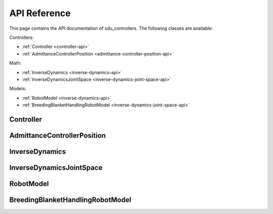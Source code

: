 *************
API Reference
*************

This page contains the API documentation of sdu_controllers. The following classes are available:

Controllers:

* :ref:`Controller <controller-api>`
* :ref:`AdmittanceControllerPosition <admittance-controller-position-api>`

Math:

* :ref:`InverseDynamics <inverse-dynamics-api>`
* :ref:`InverseDynamicsJointSpace <inverse-dynamics-joint-space-api>`

Models:

* :ref:`RobotModel <inverse-dynamics-api>`
* :ref:`BreedingBlanketHandlingRobotModel <inverse-dynamics-joint-space-api>`

.. _controller-api:

Controller
==========

.. doxygenclass:: sdu_controllers::controllers::Controller
    :project: sdu_controllers
    :members:


.. _admittance-controller-position-api:

AdmittanceControllerPosition
============================

.. doxygenclass:: sdu_controllers::controllers::AdmittanceControllerPosition
    :project: sdu_controllers
    :members:


.. _inverse-dynamics-api:

InverseDynamics
===============

.. doxygenclass:: sdu_controllers::math::InverseDynamics
    :project: sdu_controllers
    :members:

.. _inverse-dynamics-joint-space-api:

InverseDynamicsJointSpace
=========================

.. doxygenclass:: sdu_controllers::math::InverseDynamicsJointSpace
    :project: sdu_controllers
    :members:


.. _robot_model-api:

RobotModel
==========

.. doxygenclass:: sdu_controllers::models::RobotModel
    :project: sdu_controllers
    :members:

.. _breeding_blanket_handling_robot_model-api:

BreedingBlanketHandlingRobotModel
=================================

.. doxygenclass:: sdu_controllers::models::BreedingBlanketHandlingRobotModel
    :project: sdu_controllers
    :members:

